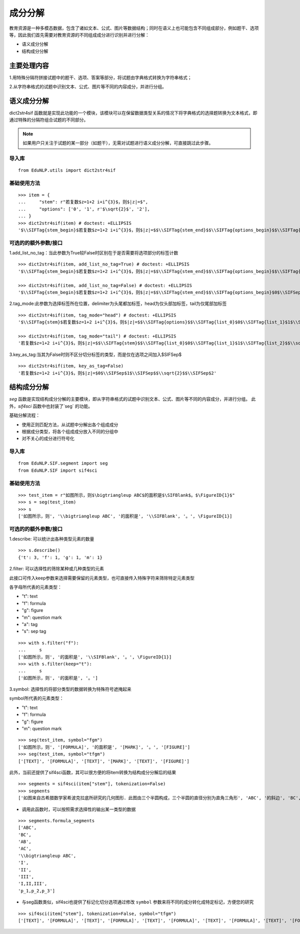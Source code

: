 成分分解
=========

教育资源是一种多模态数据，包含了诸如文本、公式、图片等数据结构；同时在语义上也可能包含不同组成部分，例如题干、选项等，因此我们首先需要对教育资源的不同组成成分进行识别并进行分解：

* 语义成分分解
* 结构成分分解

主要处理内容
--------------------

1.用特殊分隔符拼接试题中的题干、选项、答案等部分，将试题由字典格式转换为字符串格式；

2.从字符串格式的试题中识别文本、公式、图片等不同的内容成分，并进行分组。

语义成分分解
------------

dict2str4sif 函数就是实现此功能的一个模块，该模块可以在保留数据类型关系的情况下将字典格式的选择题转换为文本格式，即通过特殊的分隔符组合试题的不同部分。

.. note::

  如果用户只关注于试题的某一部分（如题干），无需对试题进行语义成分分解，可直接跳过此步骤。


导入库
+++++++++

::

 from EduNLP.utils import dict2str4sif

基础使用方法
++++++++++++++++++

::

 >>> item = {
 ...     "stem": r"若复数$z=1+2 i+i^{3}$，则$|z|=$",
 ...     "options": ['0', '1', r'$\sqrt{2}$', '2'],
 ... }
 >>> dict2str4sif(item) # doctest: +ELLIPSIS
 '$\\SIFTag{stem_begin}$若复数$z=1+2 i+i^{3}$，则$|z|=$$\\SIFTag{stem_end}$$\\SIFTag{options_begin}$$\\SIFTag{list_0}$0$\\SIFTag{list_1}$1$\\SIFTag{list_2}$$\\sqrt{2}$$\\SIFTag{list_3}$2$\\SIFTag{options_end}$'

可选的的额外参数/接口
++++++++++++++++++++++

1.add_list_no_tag：当此参数为True较False时区别在于是否需要将选项部分的标签计数

::

 >>> dict2str4sif(item, add_list_no_tag=True) # doctest: +ELLIPSIS
 '$\\SIFTag{stem_begin}$若复数$z=1+2 i+i^{3}$，则$|z|=$$\\SIFTag{stem_end}$$\\SIFTag{options_begin}$$\\SIFTag{list_0}$0$\\SIFTag{list_1}$1$\\SIFTag{list_2}$$\\sqrt{2}$$\\SIFTag{list_3}$2$\\SIFTag{options_end}$'
 
 >>> dict2str4sif(item, add_list_no_tag=False) # doctest: +ELLIPSIS
 '$\\SIFTag{stem_begin}$若复数$z=1+2 i+i^{3}$，则$|z|=$$\\SIFTag{stem_end}$$\\SIFTag{options_begin}$0$\\SIFSep$1$\\SIFSep$$\\sqrt{2}$$\\SIFSep$2$\\SIFTag{options_end}$'

2.tag_mode:此参数为选择标签所在位置，delimiter为头尾都加标签，head为仅头部加标签，tail为仅尾部加标签

::

 >>> dict2str4sif(item, tag_mode="head") # doctest: +ELLIPSIS
 '$\\SIFTag{stem}$若复数$z=1+2 i+i^{3}$，则$|z|=$$\\SIFTag{options}$$\\SIFTag{list_0}$0$\\SIFTag{list_1}$1$\\SIFTag{list_2}$$\\sqrt{2}$$\\SIFTag{list_3}$2'
 
 >>> dict2str4sif(item, tag_mode="tail") # doctest: +ELLIPSIS
 '若复数$z=1+2 i+i^{3}$，则$|z|=$$\\SIFTag{stem}$$\\SIFTag{list_0}$0$\\SIFTag{list_1}$1$\\SIFTag{list_2}$$\\sqrt{2}$$\\SIFTag{list_3}$2$\\SIFTag{options}$'

3.key_as_tag:当其为False时则不区分切分标签的类型，而是仅在选项之间加入$\SIFSep$

::

 >>> dict2str4sif(item, key_as_tag=False)
 '若复数$z=1+2 i+i^{3}$，则$|z|=$0$\\SIFSep$1$\\SIFSep$$\\sqrt{2}$$\\SIFSep$2'

结构成分分解
------------

`seg` 函数是实现结构成分分解的主要模块，即从字符串格式的试题中识别文本、公式、图片等不同的内容成分，并进行分组。
此外，`sif4sci` 函数中也封装了`seg` 的功能。

基础分解流程：

- 使用正则匹配方法，从试题中分解出各个组成成分

- 根据成分类型，将各个组成成分放入不同的分组中

- 对不关心的成分进行符号化

导入库
++++++++++++++++++

::

 from EduNLP.SIF.segment import seg
 from EduNLP.SIF import sif4sci

基础使用方法
++++++++++++++++++

::

 >>> test_item = r"如图所示，则$\bigtriangleup ABC$的面积是$\SIFBlank$。$\FigureID{1}$"
 >>> s = seg(test_item)
 >>> s
 ['如图所示，则', '\\bigtriangleup ABC', '的面积是', '\\SIFBlank', '。', \FigureID{1}]

可选的的额外参数/接口
++++++++++++++++++++++

1.describe: 可以统计出各种类型元素的数量

::

 >>> s.describe()
 {'t': 3, 'f': 1, 'g': 1, 'm': 1}

2.filter: 可以选择性的筛除某种或几种类型的元素

此接口可传入keep参数来选择需要保留的元素类型，也可直接传入特殊字符来筛除特定元素类型

各字母所代表的元素类型：

-   "t": text
-   "f": formula
-   "g": figure
-   "m": question mark
-   "a": tag
-   "s": sep tag

::

 >>> with s.filter("f"):
 ...     s
 ['如图所示，则', '的面积是', '\\SIFBlank', '。', \FigureID{1}]
 >>> with s.filter(keep="t"):
 ...     s
 ['如图所示，则', '的面积是', '。']

3.symbol: 选择性的将部分类型的数据转换为特殊符号遮掩起来

symbol所代表的元素类型：

-   "t": text
-   "f": formula
-   "g": figure
-   "m": question mark

::

 >>> seg(test_item, symbol="fgm")
 ['如图所示，则', '[FORMULA]', '的面积是', '[MARK]', '。', '[FIGURE]']
 >>> seg(test_item, symbol="tfgm")
 ['[TEXT]', '[FORMULA]', '[TEXT]', '[MARK]', '[TEXT]', '[FIGURE]']

此外，当前还提供了sif4sci函数，其可以很方便的将item转换为结构成分分解后的结果

::

 >>> segments = sif4sci(item["stem"], tokenization=False)
 >>> segments
 ['如图来自古希腊数学家希波克拉底所研究的几何图形．此图由三个半圆构成，三个半圆的直径分别为直角三角形', 'ABC', '的斜边', 'BC', ', 直角边', 'AB', ', ', 'AC', '.', '\\bigtriangleup ABC', '的三边所围成的区域记为', 'I', ',黑色部分记为', 'II', ', 其余部分记为', 'III', '.在整个图形中随机取一点，此点取自', 'I,II,III', '的概率分别记为', 'p_1,p_2,p_3', ',则', '\\SIFChoice', \FigureID{1}]

- 调用此函数时，可以按照需求选择性的输出某一类型的数据

::

 >>> segments.formula_segments
 ['ABC',
 'BC',
 'AB',
 'AC',
 '\\bigtriangleup ABC',
 'I',
 'II',
 'III',
 'I,II,III',
 'p_1,p_2,p_3']

- 与seg函数类似，sif4sci也提供了标记化切分选项通过修改 ``symbol`` 参数来将不同的成分转化成特定标记，方便您的研究

::

 >>> sif4sci(item["stem"], tokenization=False, symbol="tfgm")
 ['[TEXT]', '[FORMULA]', '[TEXT]', '[FORMULA]', '[TEXT]', '[FORMULA]', '[TEXT]', '[FORMULA]', '[TEXT]', '[FORMULA]', '[TEXT]', '[FORMULA]', '[TEXT]', '[FORMULA]', '[TEXT]', '[FORMULA]', '[TEXT]', '[FORMULA]', '[TEXT]', '[FORMULA]', '[TEXT]', '[MARK]', '[FIGURE]']
